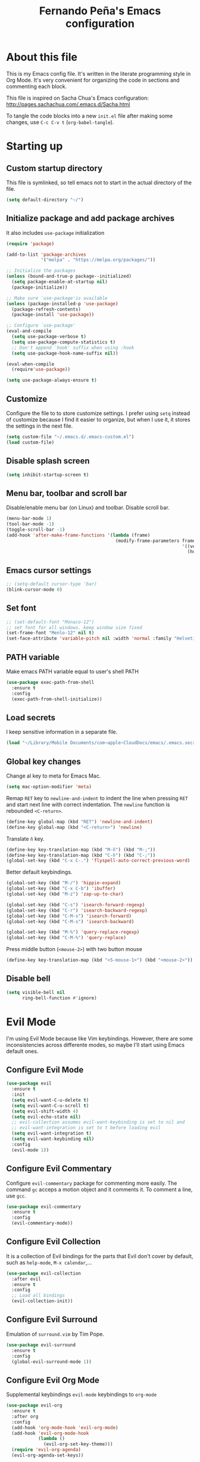#+TITLE: Fernando Peña's Emacs configuration
#+OPTIONS: toc:4 H:4
#+STARTUP: content indent
#+PROPERTY: header-args:emacs-lisp :tangle "~/.emacs.d/init.el"

* About this file
This is my Emacs config file. It's written in the literate programming style in
Org Mode. It's very convenient for organizing the code in sections and
commenting each block.

This file is inspired on Sacha Chua's Emacs configuration: [[http://pages.sachachua.com/.emacs.d/Sacha.html]]

To tangle the code blocks into a new ~init.el~ file after making some changes,
use =C-c C-v t= (~org-babel-tangle~).

* Starting up
** Custom startup directory
This file is symlinked, so tell emacs not to start in the actual directory of
the file.

#+BEGIN_SRC emacs-lisp
  (setq default-directory "~/")
#+END_SRC

** Initialize package and add package archives
It also includes =use-package= initialization

#+BEGIN_SRC emacs-lisp
  (require 'package)

  (add-to-list 'package-archives
               '("melpa" . "https://melpa.org/packages/"))

  ;; Initialize the packages
  (unless (bound-and-true-p package--initialized)
    (setq package-enable-at-startup nil)
    (package-initialize))

  ;; Make sure `use-package'is available
  (unless (package-installed-p 'use-package)
    (package-refresh-contents)
    (package-install 'use-package))

  ;; Configure `use-package'
  (eval-and-compile
    (setq use-package-verbose t)
    (setq use-package-compute-statistics t)
    ;; Don't append `hook' suffix when using :hook
    (setq use-package-hook-name-suffix nil))

  (eval-when-compile
    (require'use-package))

  (setq use-package-always-ensure t)
#+END_SRC

** Customize
Configure the file to to store customize settings. I prefer using =setq= instead
of customize because I find it easier to organize, but when I use it, it stores
the settings in the next file.

#+BEGIN_SRC emacs-lisp
  (setq custom-file "~/.emacs.d/.emacs-custom.el")
  (load custom-file)
#+END_SRC

** Disable splash screen

#+BEGIN_SRC emacs-lisp
  (setq inhibit-startup-screen t)
#+END_SRC

** Menu bar, toolbar and scroll bar
Disable/enable menu bar (on Linux) and toolbar.
Disable scroll bar.

#+BEGIN_SRC emacs-lisp
  (menu-bar-mode 1)
  (tool-bar-mode -1)
  (toggle-scroll-bar -1)
  (add-hook 'after-make-frame-functions '(lambda (frame)
                                           (modify-frame-parameters frame
                                                                    '((vertical-scroll-bars . nil)
                                                                      (horizontal-scroll-bars . nil)))))
#+END_SRC

** Emacs cursor settings

#+BEGIN_SRC emacs-lisp
  ;; (setq-default cursor-type 'bar)
  (blink-cursor-mode 0)
#+END_SRC

** Set font

#+BEGIN_SRC emacs-lisp
  ;; (set-default-font "Monaco-12")
  ;; set font for all windows. keep window size fixed
  (set-frame-font "Menlo-12" nil t)
  (set-face-attribute 'variable-pitch nil :width 'normal :family "Helvetica" :height 130)
#+END_SRC

** PATH variable
Make emacs PATH variable equal to user's shell PATH

#+BEGIN_SRC emacs-lisp
  (use-package exec-path-from-shell
    :ensure t
    :config
    (exec-path-from-shell-initialize))
#+END_SRC

** Load secrets
I keep sensitive information in a separate file.

#+BEGIN_SRC emacs-lisp
  (load "~/Library/Mobile Documents/com~apple~CloudDocs/emacs/.emacs.secrets" t)
#+END_SRC

** Global key changes
Change al key to meta for Emacs Mac.

#+BEGIN_SRC emacs-lisp
  (setq mac-option-modifier 'meta)
#+END_SRC

Remap =RET= key to ~newline-and-indent~ to indent the line when pressing =RET=
and start next line with correct indentation.
The ~newline~ function is rebounded =<C-return>=.

#+BEGIN_SRC emacs-lisp
  (define-key global-map (kbd "RET") 'newline-and-indent)
  (define-key global-map (kbd "<C-return>") 'newline)
#+END_SRC

Translate =ñ= key.

#+begin_src emacs-lisp
  (define-key key-translation-map (kbd "M-ñ") (kbd "M-;"))
  (define-key key-translation-map (kbd "C-ñ") (kbd "C-;"))
  (global-set-key (kbd "C-x C-.") 'flyspell-auto-correct-previous-word)
#+end_src

Better default keybindings.

#+begin_src emacs-lisp
  (global-set-key (kbd "M-/") 'hippie-expand)
  (global-set-key (kbd "C-x C-b") 'ibuffer)
  (global-set-key (kbd "M-z") 'zap-up-to-char)

  (global-set-key (kbd "C-s") 'isearch-forward-regexp)
  (global-set-key (kbd "C-r") 'isearch-backward-regexp)
  (global-set-key (kbd "C-M-s") 'isearch-forward)
  (global-set-key (kbd "C-M-s") 'isearch-backward)

  (global-set-key (kbd "M-%") 'query-replace-regexp)
  (global-set-key (kbd "C-M-%") 'query-replace)
#+end_src

Press middle button (=<mouse-2>=) with two button mouse

#+BEGIN_SRC emacs-lisp
  (define-key key-translation-map (kbd "<S-mouse-1>") (kbd "<mouse-2>"))
#+END_SRC

** Disable bell

#+begin_src emacs-lisp
  (setq visible-bell nil
        ring-bell-function #'ignore)
#+end_src

* Evil Mode
:PROPERTIES:
:header-args:emacs-lisp: :tangle no
:END:

I'm using Evil Mode because like Vim keybindings. However, there are some
inconsistencies across differente modes, so maybe I'll start using Emacs default
ones.

** Configure Evil Mode

#+BEGIN_SRC emacs-lisp
  (use-package evil
    :ensure t
    :init
    (setq evil-want-C-u-delete t)
    (setq evil-want-C-u-scroll t)
    (setq evil-shift-width 4)
    (setq evil-echo-state nil)
    ;; evil-collection assumes evil-want-keybinding is set to nil and
    ;; evil-want-integration is set to t before loading evil
    (setq evil-want-integration t)
    (setq evil-want-keybinding nil)
    :config
    (evil-mode 1))
#+END_SRC

** Configure Evil Commentary
Configure =evil-commentary= package for commenting more easily.  The command
=gc= acceps a motion object and it comments it. To comment a line, use =gcc=.

#+BEGIN_SRC emacs-lisp
(use-package evil-commentary
  :ensure t
  :config
  (evil-commentary-mode))
#+END_SRC

** Configure Evil Collection
It is a collection of Evil bindings for the parts that Evil don't cover by
default, such as =help-mode=, =M-x calendar=,...

#+BEGIN_SRC emacs-lisp
  (use-package evil-collection
    :after evil
    :ensure t
    :config
    ;; Load all bindings
    (evil-collection-init))
#+END_SRC

** Configure Evil Surround
Emulation of =surround.vim= by Tim Pope.

#+BEGIN_SRC emacs-lisp
  (use-package evil-surround
    :ensure t
    :config
    (global-evil-surround-mode 1))
#+END_SRC

** Configure Evil Org Mode
Supplemental keybindings =evil-mode= keybindings to =org-mode=

#+BEGIN_SRC emacs-lisp
  (use-package evil-org
    :ensure t
    :after org
    :config
    (add-hook 'org-mode-hook 'evil-org-mode)
    (add-hook 'evil-org-mode-hook
              (lambda ()
                (evil-org-set-key-theme)))
    (require 'evil-org-agenda)
    (evil-org-agenda-set-keys))
#+END_SRC

* General configuration
** Reload Emacs Configuration
Reload my Emacs configuration file

#+BEGIN_SRC emacs-lisp
  (defun my/reload-emacs-configuration ()
    (interactive)
    (load-file "~/.emacs.d/init.el"))
#+END_SRC

** Color Theme
*** Gruvbox

#+begin_src emacs-lisp
  (use-package gruvbox-theme
    :ensure t)
#+end_src

*** Monokai

#+begin_src emacs-lisp
  (use-package monokai-theme
    :ensure t
    :config

    ;; (setq monokai-background "#282923"
    ;;       monokai-blue "#67d8ef"
    ;;       monokai-cyan "#a1efe4"
    ;;       monokai-gray "#75715e"
    ;;       monokai-green "#a6e22c"
    ;;       monokai-magenta "#fd5ff0"
    ;;       monokai-orange "#fd9621"
    ;;       monokai-red "#f92472"
    ;;       monokai-violet "#ac80ff"
    ;;       monokai-yellow "#e7db74")

    ;; (setq monokai-comments "#74705d"
    ;;       monokai-line-number "90918b"
    ;;       monokai-highlight "#383830"
    ;;       monokai-highlight-alt "#3e3d32"
    ;;       monokai-highlight-line "#71716b")

    ;;  (setq monokai-distinct-fringe-background nil
    ;;       monokai-doc-face-as-comment t)

    (setq monokai-height-minus-1 1
          monokai-height-plus-1 1
          monokai-height-plus-2 1
          monokai-height-plus-3 1
          monokai-height-plus-4 1))
#+end_src

*** Monokai Pro

#+begin_src emacs-lisp
  (use-package monokai-pro-theme
    :ensure t)
#+end_src

*** Monokai Alt

#+begin_src emacs-lisp
  (use-package monokai-alt-theme
    :ensure t)
#+end_src

*** Darkokai

#+begin_src emacs-lisp
  (use-package darkokai-theme
    :ensure t)
#+end_src

*** Doom themes

#+begin_src emacs-lisp
  (use-package doom-themes
    :ensure t
    :config
    (setq doom-themes-enable-bold t
          doomt-themes-enable-italic t)

    (doom-themes-org-config))
#+end_src

*** Dracula

#+begin_src emacs-lisp
  (use-package dracula-theme
    :ensure t
    :config
    (setq dracula-enlarge-headings nil)
    (setq dracula-alternate-mode-line-and-minibuffer t))
#+end_src

*** Wombat

#+begin_src emacs-lisp :tangle no
  (custom-set-faces
   '(outline-1 ((t (:inherit font-lock-keyword-face))))
   '(outline-2 ((t (:inherit font-lock-string-face))))
   '(outline-3 ((t (:inherit font-lock-variable-name-face))))
   '(outline-4 ((t (:inherit font-lock-warning-face))))
   ;; '(outline-5 ((t (:inherit font-lock-type-face))))
   ;; '(outline-6 ((t (:inherit shadow))))
   ;; '(outline-7 ((t (:inherit font-lock-string-face))))
   ;; '(outline-8 ((t (:inherit font-lock-comment-face))))
   )
#+end_src

*** Load theme

#+begin_src emacs-lisp
  (when (display-graphic-p)
    (load-theme 'gruvbox-dark-hard))
#+end_src

** Modifier keys configuration
I no longer use these, I'm using Karabiner Elements for modifying modifier keys
mappings.

#+BEGIN_SRC emacs-lisp :tangle no
  (setq mac-command-modifier 'control)
#+END_SRC

** Parens and pair characters
Highlight matching parens.

#+BEGIN_SRC  emacs-lisp
  (show-paren-mode 1)
  (setq show-paren-delay 0)
#+END_SRC

Activate =electric-pair-mode= for inserting automatically matching pair
character.

#+BEGIN_SRC emacs-lisp
  (electric-pair-mode 1)
#+END_SRC

Use =rainbow-delimiters= package. Highlights parens, brackets and braces
acording to their depth.

#+BEGIN_SRC emacs-lisp :tangle no
(use-package rainbow-delimiters
  :ensure t
  :config
  (add-hook 'prog-mode-hook #'rainbow-delimiters-mode))
#+END_SRC

Use =paren-face= to dim parentheses

#+begin_src emacs-lisp
  (use-package paren-face
    :ensure t
    :config
    (global-paren-face-mode))
#+end_src

** Line numbers
*** Enable line and column numbers in the modeline

#+begin_src emacs-lisp
  (line-number-mode t)
  (column-number-mode t)
#+end_src

*** Display line numbers mode
Enable =display-line-numbers-mode= on programming modes. To avoid shiftings
lateral effects when scrolling throught the buffer. I set
=display-line-numbers-width= to one more than the necessary when the buffer has
80-99 lines.

#+BEGIN_SRC emacs-lisp
  (setq display-line-numbers-grow-only t)
  ;; (setq display-line-numbers-width-start t)
  ;; Make the left fringe smaller
  ;; (fringe-mode '(1 . 4))

  (defun calculate-width (n)
    "Calculate width in O(1) time"
    (let ((width
      (if (< n 1)
          1
        (+ 1 (floor (/ (log n) (log 10)))))))

      (if (and (>= n 80) (<= n 99))
          (1+ width)
        width)))

  (defun my-display-line-numbers-mode-hook ()
    (setq-local display-line-numbers-width (calculate-width (count-lines (point-max) (point-min)))))
  (add-hook 'display-line-numbers-mode-hook #'my-display-line-numbers-mode-hook)
#+END_SRC

#+BEGIN_SRC emacs-lisp
  (add-hook 'prog-mode-hook #'display-line-numbers-mode)
#+END_SRC

** Whitespace
*** Delete trailing whitespace on save

#+begin_src emacs-lisp
  (add-hook 'before-save-hook 'delete-trailing-whitespace)
#+end_src

*** Show whitespace at the end of the line.

#+BEGIN_SRC emacs-lisp :tangle no
  (setq-default show-trailing-whitespace t)
  (add-hook 'shell-mode-hook (lambda ()
                    (setq show-trailing-whitespace nil)))
#+END_SRC

*** Indicate empty lines at the end of the buffer.

#+BEGIN_SRC emacs-lisp
  (setq-default indicate-empty-lines t)
#+END_SRC

** Backups
Save all backup files in the same directory, so they don't appear everywhere :)

#+BEGIN_SRC emacs-lisp
  (unless backup-directory-alist
    (setq backup-directory-alist `(("." . ,(concat user-emacs-directory "backups")))))
#+END_SRC

Backups settings.

#+BEGIN_SRC emacs-lisp
  (setq delete-old-versions -1)
  (setq version-control t)
  (setq vc-make-backup-files t)
  (setq auto-save-file-name-transforms `((".*" ,(concat user-emacs-directory "auto-save-list") t)))
#+END_SRC

** Ido Mode and Smex
:PROPERTIES:
:header-args:emacs-lisp: :tangle no
:END:

*** Activate Ido Mode.

#+BEGIN_SRC emacs-lisp
  (setq ido-enable-flex-matching t)
  (setq ido-everywhere t)
  (ido-mode 1)
#+END_SRC

Set Find File At Point, so Ido suggests the file which name is under the cursor

#+BEGIN_SRC emacs-lisp
  (setq ido-use-filename-at-point 'guess)
#+END_SRC

Give permission to create new buffers without asking

#+BEGIN_SRC emacs-lisp
  (setq ido-create-new-buffer 'always)
#+END_SRC

set order of suggestions in the minibuffer

#+BEGIN_SRC emacs-lisp
  (setq ido-file-extensions-order '( ".org" ".txt" ".py" ".emacs" ".xml" ".el"
                                     ".ini" ".cfg" ".cnf"))
#+END_SRC

*** Activate Smex. It's like Ido mode for M-x

#+BEGIN_SRC emacs-lisp
  (use-package smex
    :ensure t
    :config
    (global-set-key (kbd "M-x") 'smex)
    (global-set-key (kbd "M-X") 'smex-major-mode-commands)
    ;; This is your old M-x.
    (global-set-key (kbd "C-c C-c M-x") 'execute-extended-command))
#+END_SRC

** Ivy/Counsel/Swiper
:PROPERTIES:
:END:

Configure ivy, counsel and swiper

#+begin_src emacs-lisp
  (use-package counsel
    :after ivy
    :config
    (setq counsel-find-file-at-point t)
    (counsel-mode))

  (use-package ivy
    :defer 0.1
    :diminish
    :bind
    (("C-c C-r" . ivy-resume))
    :custom
    ;; (ivy-use-virtual-buffers t)
    (enable-recursive-minibuffers t)
    (ivy-count-format "(%d/%d) ")
    (ivy-display-style 'fancy)
    (ivy-use-selectable-prompt t)
    (ivy-do-completion-in-region nil)
    :config
    (ivy-mode))

  (use-package swiper
    :after ivy
    :bind
    (("C-S-s" . swiper)
     ("C-S-r" . swiper-backward)))
#+end_src

*** Ivy extensions
**** AMX (similar to smex)
M-x history and recommendations

#+begin_src emacs-lisp
    (use-package amx
      :ensure t
      :after ivy
      :custom
      (amx-backend 'auto)
      (amx-save-save-file "~/.emacs.d/amx-items")
      (amx-history-length 50)
      :config
      (amx-mode 1))
#+end_src

**** Ivy rich
This package adds information on the empty space that Ivy leaves.

#+begin_src emacs-lisp
  (use-package ivy-rich
    :ensure t
    :config
    (setcdr (assq t ivy-format-functions-alist)
            #'ivy-format-function-line)
    (ivy-rich-mode 1))
#+end_src

** Helm
:PROPERTIES:
:header-args:emacs-lisp: :tangle no
:END:

#+begin_src emacs-lisp
  (use-package helm
    :ensure t
    :bind
    (("M-x" . helm-M-x)
     ("C-x C-f" . helm-find-files))
    :config
    (helm-mode 1))
#+end_src

** Windows
*** Faster switching between windows in the same frame using S + arrow keys

#+BEGIN_SRC emacs-lisp
  (windmove-default-keybindings)
#+END_SRC

*** Go to previous other window
This function is complementary to =other-window=.

#+BEGIN_SRC emacs-lisp
  (defun other-window-backward ()
    "Goto previous window"
    (interactive)
    (other-window -1))
  (global-set-key (kbd "\C-x p") 'other-window-backward)
#+END_SRC

*** Close and kill next pane
This function is complementary to =kill-buffer-and-window=.

#+begin_src emacs-lisp
  (defun other-kill-buffer-and-window ()
    "If there are multiple windows, close the other window and kill the buffer in it also."
    (interactive)
    (other-window 1)
    (kill-buffer-and-window))
  (global-set-key (kbd "\C-x 4 o") 'other-kill-buffer-and-window)
#+end_src

** Disabled commands
Enable Emacs disabled commands.

#+BEGIN_SRC emacs-lisp
  (setq disabled-command-function nil)
#+END_SRC

** Undo Tree
Undo Tree let's you use =C-x u= (=undo-tree-visualize=) to see the undo tree for
the current buffer and undo to a certain point.

#+BEGIN_SRC emacs-lisp
  (use-package undo-tree
    :ensure t
    :config
    (global-undo-tree-mode)
    (setq undo-tree-visualizer-timestamps t)
    (setq undo-tree-visualizer-diff t))
#+END_SRC

** Change "yes or no" to "y or n"
I'm too lazy to write =yes= or =no=.

#+BEGIN_SRC emacs-lisp
  (fset 'yes-or-no-p 'y-or-n-p)
#+END_SRC

** End sentences with single space

#+BEGIN_SRC emacs-lisp
  (setq sentence-end-double-space nil)
#+END_SRC

** Move to trash when deleting

#+begin_src emacs-lisp
  (when (string-equal system-type "darwin")
    (setq delete-by-moving-to-trash t)
    (setq trash-directory "~/.Trash"))
#+end_src

** isearch
Avoid flickering setting the highlight delay to 0 and allow scrolling when
searching.

#+begin_src emacs-lisp
  (setq-default isearch-allow-scroll t
                ;; lazy-highlight-cleanup nil
                lazy-highlight-initial-delay 0)
#+end_src

** Scroll configuration
The variable =scroll-margin= tells how many lines are kept between the cursor
and the top/bottom of the window.

Setting =scroll-conservatively= to a large number, automatic scrolling never
centers the point.

#+begin_src emacs-lisp
  (setq scroll-conservatively 101
        scroll-margin 1
        scroll-step 1)
#+end_src

* Global editing configuration
** Indentation
Set indentation width to 4.

#+BEGIN_SRC emacs-lisp
  (setq-default tab-width 4)
  (setq-default c-basic-offset 4)
#+END_SRC

Indent using spaces

#+BEGIN_SRC emacs-lisp
  (setq-default indent-tabs-mode nil)
#+END_SRC

TAB tries to indent the current line, and if the line was already indented, then
tries to complete the thing at point

#+begin_src emacs-lisp
  (setq tab-always-indent 'complete)
#+end_src

** Replace when writing over selection

#+BEGIN_SRC emacs-lisp
  (delete-selection-mode 1)
#+END_SRC

** Remember cursor position
in buffer when saving file

#+BEGIN_SRC emacs-lisp
  (save-place-mode 1)
#+END_SRC

** Wrap text to words

#+BEGIN_SRC emacs-lisp
  (global-visual-line-mode t)
#+END_SRC

** Apropos search more extensively

#+begin_src emacs-lisp
  (setq apropos-do-all t)
#+end_src

** Highlight current line

#+BEGIN_SRC emacs-lisp :tangle no
  (global-hl-line-mode t)
#+END_SRC

** Spell checking
Set Hunspell as spell checking engine and configure it to use English and
Spanish dictionaries

*** How to install dictionaries in Hunspell
First, install Hunspell from the command line:

#+BEGIN_SRC bash
  brew install hunspell
#+END_SRC

Then, download the dictionaries from here:
https://github.com/LibreOffice/dictionaries
or from the OpenOffice Extensions page:
https://extensions.openoffice.org

Move the dictionary =.aff= and =.dic= files to the =~/Library/Spelling/=
directory to install them. =oxt= files are compressed with =zip=, so they can be
decompressed easily to get the files.

You can see al the available dictionaries with:

#+BEGIN_SRC bash
  hunspell -D
#+END_SRC

An test if Hunspell can open them with:

#+BEGIN_SRC bash
  hunspell -d <dict1>,<dict2>,...
#+END_SRC

*** First try
[[https://emacs.stackexchange.com/questions/21378/spell-check-with-multiple-dictionaries]]

#+BEGIN_SRC emacs-lisp :tangle no
  (with-eval-after-load "ispell"
    (setq ispell-program-name "hunspell")
    (setq ispell-dictionary "es_ES,en_US")
    ispell-set-spellchecker-params has to be called
    before ispell-hunspell-add-multi-dic will work
    (ispell-set-spellchecker-parames)
    (ispell-hunspell-add-multi-dic "es_ANY"))
#+END_SRC

*** Second try
https://emacs.stackexchange.com/questions/48755/flyspell-does-not-start-form-the-first-try

#+BEGIN_SRC emacs-lisp
  (setq ispell-program-name "hunspell")
  ;; you could set `ispell-dictionary` instead but `ispell-local-dictionary' has higher priority
  (setq ispell-dictionary "en_US,es_ES")
  ;; (setq ispell-local-dictionary "en_US,es_ES")
  (setq ispell-hunspell-dictionary-alist '(("en_US,es_ES" "[[:alpha:]]" "[^[:alpha:]]" "[']" nil ("-d" "en_US,es_ES") nil utf-8)))
#+END_SRC

*** Enable flyspell in text-mode
But disable it in change-log-mode and log-edit-mode. They are text-mode
children.

#+BEGIN_SRC emacs-lisp
  (dolist (hook '(text-mode-hook))
    (add-hook hook (lambda () (flyspell-mode 1))))
  (dolist (hook '(change-log-mode-hook log-edit-mode-hook))
    (add-hook hook (lambda () (flyspell-mode -1))))
#+END_SRC

*** Enable flyspell for comments in source code

#+BEGIN_SRC emacs-lisp :tangle no
  (add-hook 'prog-mode-hook
            (lambda ()
              (flyspell-prog-mode)))
#+END_SRC

** Set =fill-column= to 80 characters

#+BEGIN_SRC emacs-lisp
  (setq-default fill-column 80)
#+END_SRC

** Expand region

#+begin_src emacs-lisp
  (use-package expand-region
    :ensure t
    :config
    (global-set-key (kbd "C-=") 'er/expand-region))
#+end_src

* Coding
** Eglot
Eglot is an LSP client.

#+BEGIN_SRC emacs-lisp :tangle no
  (use-package eglot
    :ensure t)
#+END_SRC

** Completion
Configure completion while programming. [[http://cachestocaches.com/2015/8/c-completion-emacs/]]

*** Irony mode
Configure Irony Mode.

#+BEGIN_SRC emacs-lisp :tangle no
  (use-package irony
    :ensure t
    :defer t
    :init
    (add-hook 'c++-mode-hook 'irony-mode)
    (add-hook 'c-mode-hook 'irony-mode)
    (add-hook 'objc-mode-hook 'irony-mode)
    :config
    ;; replace the  `completion-at-point' and `complete-symbol' bindings in
    ;; irony-mode's buffers by irony-mode's function
    (defun my-irony-mode-hook ()
      (define-key irony-mode-map [remap completion-at-point]
        'irony-completion-at-point-async)
      (define-key irony-mode-map [remap complete-symbol]
        'irony-completion-at-point-async))
    (add-hook 'irony-mode-hook 'my-irony-mode-hook)
    (add-hook 'irony-mode-hook 'irony-cbd-autosetup-compile-options))
#+END_SRC

*** Company mode
Configure Company Mode.

#+BEGIN_SRC emacs-lisp :tangle no
  (use-package company
    :ensure t
    :defer t
    :init
      (add-hook 'after-init-hook 'global-company-mode)
    :config
      (setq company-dabbrev-downcase 0)
      (setq company-idle-delay 0)
      (setq company-minimum-prefix-length 1)
    :custom
    ;; Activar al escribir cualquier cosa
    (company-require-match nil "se pueden poner anotaciones")
    (company-tooltip-align-annotation t)
    (company-frontends '(company-pseudo-tooltip-fronend
                         company-echo-metadata-frontend))
    ;; :hook ((prog-mode-hook . company-mode))
    :bind (:map company-active-map
                ("C-n" . company-select-next)
                ("C-p" . company-select-previous)))
#+END_SRC

Configure Company Box Mode.

#+BEGIN_SRC emacs-lisp :tangle no
  (use-package company-box
    :hook (company-mode-hook . company-box-mode))
#+END_SRC

Configure Company Postframe

#+BEGIN_SRC emacs-lisp :tangle no
  (use-package company-posframe
    :ensure t
    :config
      (company-posframe-mode 1))
      (require 'desktop)
      (push '(company-posframe-mode . nil)
            desktop-minor-mode-table)
#+END_SRC

** Lisp
*** Slime
Load SLIME package

#+begin_src emacs-lisp
  (use-package slime
    :ensure t
    :init
    ;; (load (expand-file-name "~/quicklisp/slime-helper.el"))
    :config
    ;; Contributors
    (setq slime-contribs '(slime-fancy slime-repl slime-scratch slime-trace-dialog))
    ;; (setq slime-contribs '())
    ;; Select Lisp implementation
    (setq inferior-lisp-program "/usr/local/bin/sbcl")
    (add-hook 'slime-repl-mode-hook 'override-slime-repl-bindings-with-paredit))
#+end_src

*** Paredit

#+begin_src emacs-lisp
  (use-package paredit
    :ensure t
    :init
    (add-hook 'lisp-mode-hook #'enable-paredit-mode)
    (add-hook 'emacs-lisp-mode-hook #'enable-paredit-mode)
    (add-hook 'lisp-interaction-mode-hook #'enable-paredit-mode)
    (add-hook 'slime-repl-mode-hook #'enable-paredit-mode))
#+end_src

Stop SLIME's REPL from grabbing DEL, which is annoying when backspacing over a
'('

#+begin_src emacs-lisp
  (defun override-slime-repl-bindings-with-paredit ()
    (define-key slime-repl-mode-map
      (read-kbd-macro paredit-backward-delete-key) nil))
#+end_src

*** Highlight
Highligt defined symbols

#+begin_src emacs-lisp :tangle no
  (use-package highlight-quoted
    :ensure t
    :hook ((emacs-lisp-mode-hook lisp-mode-hook) . highlight-quoted-mode))
#+end_src

#+RESULTS:
: #s(hash-table size 65 test eql rehash-size 1.5 rehash-threshold 0.8125 data (:use-package (24422 40054 794838 0) :init (24422 40054 794823 0) :init-secs (0 0 44 0) :use-package-secs (0 1 408994 0)))

Highlight quoted symbols

#+begin_src emacs-lisp :tangle no
    (use-package highlight-defined
      :ensure t
      :hook ((emacs-lisp-mode-hook lisp-mode-hook) . highlight-defined-mode))
#+end_src

*** Move to beginning/end of expression

#+begin_src emacs-lisp
  (defun beginning-expression ()
    "Move point to the beginning of the expression at point."
    (interactive)
    (backward-up-list 1 t)
    (forward-char))
  (global-set-key (kbd "C-<") 'beginning-expression)

  (defun end-expression ()
    "Move point to the end of the expression at point."
    (interactive)
    (backward-up-list 1 t)
    (forward-sexp)
    (backward-char))
  (global-set-key (kbd "C->") 'end-expression)
#+end_src

** LSP Mode
https://vxlabs.com/2018/06/08/python-language-server-with-emacs-and-lsp-mode/

#+begin_src emacs-lisp :tangle no
  (use-package lsp-mode
    :ensure t
    :config

    ;; make sure we have lsp-imenu everywhere we have LSP
    (require 'lsp-imenu)
    (add-hook 'lsp-after-open-hook 'lsp-enable-imenu)
    ;; get lsp-python-enable defined
    ;; NB: use either projectile-project-root or ffip-get-project-root-directory
    ;;     or any other function that can be used to find the root directory of a project
    (lsp-define-stdio-client lsp-python "python"
                             #'projectile-project-root
                             '("pyls"))

    ;; make sure this is activated when python-mode is activated
    ;; lsp-python-enable is created by macro above
    (add-hook 'python-mode-hook
              (lambda ()
                (lsp-python-enable)))

    ;; lsp extras
    (use-package lsp-ui
      :ensure t
      :config
      (setq lsp-ui-sideline-ignore-duplicate t)
      (add-hook 'lsp-mode-hook 'lsp-ui-mode))

    (use-package company-lsp
      :config
      (push 'company-lsp company-backends))

    ;; NB: only required if you prefer flake8 instead of the default
    ;; send pyls config via lsp-after-initialize-hook -- harmless for
    ;; other servers due to pyls key, but would prefer only sending this
    ;; when pyls gets initialised (:initialize function in
    ;; lsp-define-stdio-client is invoked too early (before server
    ;; start)) -- cpbotha
    (defun lsp-set-cfg ()
      (let ((lsp-cfg `(:pyls (:configurationSources ("flake8")))))
        ;; TODO: check lsp--cur-workspace here to decide per server / project
        (lsp--set-configuration lsp-cfg)))

    (add-hook 'lsp-after-initialize-hook 'lsp-set-cfg))
#+end_src

** LSP Mode 2
#+begin_src emacs-lisp
  ;; set prefix for lsp-command-keymap (few alternatives - "C-l", "C-c l")
  (setq lsp-keymap-prefix "C-l")

  (use-package lsp-mode
      :hook (;; replace XXX-mode with concrete major-mode(e. g. python-mode)
              (python-mode-hook . lsp)
              ;; if you want which-key integration
              (lsp-mode-hook . lsp-enable-which-key-integration))
      :commands lsp)

  ;; optionally
  (use-package lsp-ui :commands lsp-ui-mode)
  ;; if you are helm user
  ;; (use-package helm-lsp :commands helm-lsp-workspace-symbol)
  ;; if you are ivy user
  ;; (use-package lsp-ivy :commands lsp-ivy-workspace-symbol)
  ;; (use-package lsp-treemacs :commands lsp-treemacs-errors-list)

  ;; optionally if you want to use debugger
  (use-package dap-mode)
  ;; (use-package dap-LANGUAGE) to load the dap adapter for your language

  ;; optional if you want which-key integration
  (use-package which-key
      :config
      (which-key-mode))

  (setq company-minimum-prefix-length 1
        company-idle-delay 0.0)
#+end_src

* Org Mode
Configuration for Org Mode

#+BEGIN_SRC emacs-lisp
  (require 'org)
#+END_SRC

** Load Org Templates
#+BEGIN_SRC emacs-lisp
  (require 'org-tempo)
#+END_SRC

** Mappings for Org Mode
Define mappings as suggested in: [[https://orgmode.org/guide/Introduction.html#Introduction]]

#+BEGIN_SRC emacs-lisp
  (global-set-key (kbd "C-c l") 'org-store-link)
  (global-set-key (kbd "C-c a") 'org-agenda)
  (global-set-key (kbd "C-c c") 'org-capture)
#+END_SRC

** Org files

#+begin_src emacs-lisp
  (setq org-agenda-files
        '("~/Library/Mobile Documents/com~apple~CloudDocs/org"
          "~/Library/Mobile Documents/com~apple~CloudDocs/org/Recuperación Información"))
#+end_src

** Modified variables
**** Indentation
I like storing my Org files flushed to left and using =org-indent=mode= to see
the lines virtually indented.

Disabling =org-adapt-indentation= stops indenting lines to match the headlines.

#+BEGIN_SRC emacs-lisp
  (setq org-adapt-indentation nil)
#+END_SRC

Also, I don't call =org-indent-mode= globally, I prefer puting this line in the
files that I'd like to see indented.

#+BEGIN_SRC org
  #+STARTUP: indent
#+END_SRC

**** Tab key

#+begin_src emacs-lisp
(setq org-cycle-emulate-tab t
      org-src-tab-acts-natively t
      org-edit-src-content-indentation 0
      org-src-preserve-indentation t)
#+end_src

**** Use property inheritance

#+begin_src emacs-lisp
(setq org-use-property-inheritance t)
#+end_src

**** Images and fonts

#+begin_src emacs-lisp
;; Enable changing image preview size with: #+attr_org: :width 100px
(setq org-image-actual-width nil)
;; (set-face-attribute 'org-table nil :inherit 'fixed-pitch)
;; (set-face-attribute 'org-block nil :inherit 'fixed-pitch)

;; Load intelligent variabe-pith-mode for org-mode
(use-package org-variable-pitch
  :ensure t
  :config
  (set-face-attribute 'org-variable-pitch-fixed-face nil :width 'normal :family "Menlo" :height 120)
  (add-hook 'org-mode-hook 'org-variable-pitch-minor-mode))
#+end_src

** LaTeX

#+BEGIN_SRC emacs-lisp
  (setq org-format-latex-options (plist-put org-format-latex-options :scale 1.2))
#+END_SRC

** Don't reposition text when expanding

#+begin_src emacs-lisp
  (remove-hook 'org-cycle-hook
               #'org-optimize-window-after-visibility-change)
#+end_src

* LaTeX
** Configure AUCTeX

#+BEGIN_SRC emacs-lisp
    (use-package tex
      :ensure auctex
      :config
      (setq TeX-auto-save t
            TeX-parse-self t
            TeX-save-query nil)
      (setq-default TeX-master "main"))
#+END_SRC

#+begin_src emacs-lisp :tangle no
  (setq-default TeX-parse-self t)
  (setq-default TeX-auto-save t)
  (setq-default TeX-master "main")
#+end_src

Use Skim as PDF viewer

#+begin_src emacs-lisp
  (setq TeX-PDF-mode 1)
  ;; (setq TeX-save-query nil)

  (setq TeX-source-correlate-method 'synctex
        TeX-source-correlate-mode t
        TeX-source-correlate-start-server t)

  (setq TeX-view-program-list
        '(("Skim" "/Applications/Skim.app/Contents/SharedSupport/displayline -b -g %n %o %b")))

  (setq TeX-view-program-selection '((output-pdf "Skim")))
  ;; (setq-default TeX-command-Show " ")
#+end_src

** Configure Latex Preview Pane

#+BEGIN_SRC emacs-lisp :tangle no
  (use-package latex-preview-pane
    :ensure t
    :config
    (latex-preview-pane-enable))
#+END_SRC

To use it on the fly, use: =M-x latex-preview-pane-mode=.

** RefTeX

#+begin_src emacs-lisp
  (require 'bibtex)
  (bibtex-set-dialect 'biblatex)
#+end_src

#+begin_src emacs-lisp
  (add-hook 'LaTeX-mode-hook 'turn-on-reftex)
#+end_src

** latexmk

#+begin_src emacs-lisp
  (use-package auctex-latexmk
    :ensure t
    :config
    (auctex-latexmk-setup)
    (setq japanese-TeX-error-messages nil))
#+end_src

* Yasnippet

#+begin_src emacs-lisp
  (use-package yasnippet
    :ensure t
    :config
    (use-package yasnippet-snippets
      :ensure t)
    (yas-reload-all)
    (yas-global-mode 1))
#+end_src

* Magit

#+begin_src emacs-lisp
  (use-package magit
    :ensure t
    :config
    ;; Open magit status
    (global-set-key (kbd "C-x g") 'magit-status)
    ;; Call the command with prefix to open the repository selector
    ;; Open transient of transients from non-Magit buffers
    ;; Same as pressing h from a Magit buffer
    (global-set-key (kbd "C-x M-g") 'magit-dispatch))
#+end_src

* ERC
Better display margin, avoid some notifications and load notifications and spelling modules.

#+begin_src emacs-lisp
  (use-package erc
    :custom
    (erc-fill-function 'erc-fill-static)
    (erc-fill-static-center 15)
    (erc-track-exclude-types '("JOIN" "MODE" "NICK" "PART" "QUIT"
                               "324" "329" "332" "333" "353" "477"))
    :config
    ;; (add-to-list 'erc-modules 'notifications)
    ;; (add-to-list 'erc-modules 'spelling)
    (erc-services-mode 1)
    (erc-update-modules))
#+end_src

The package =erc-hl-nicks= associates a color with every nick and =erc-image=
allows displaying images on the buffer, without having to click a link.

#+begin_src emacs-lisp
  (use-package erc-hl-nicks
    :after erc)

  (use-package erc-image
    :after erc)
#+end_src

* Ediff
** Don't open additional frames for Ediff

#+begin_src emacs-lisp
  (setq ediff-window-setup-function 'ediff-setup-windows-plain)
#+end_src

* Dired
** Move files between split panes
If another window contains a dired buffer, dired suggest moving files to that
buffer when using =R=.

#+begin_src emacs-lisp
  (setq dired-dwim-target t)
#+end_src

** Human readable file sizes

#+begin_src emacs-lisp
  (setq dired-listing-switches "-alh")
#+end_src

* LilyPond

#+begin_src emacs-lisp
  (setq load-path (append (list (expand-file-name "/Applications/LilyPond.app/Contents/Resources/share/emacs/site-lisp")) load-path))
  (autoload 'LilyPond-mode "lilypond-mode" "LilyPond Editing Mode" t)
  (add-to-list 'auto-mode-alist '("\\.ly$" . LilyPond-mode))
#+end_src

* Define word

#+begin_src emacs-lisp
  (use-package define-word
    :ensure t)
#+end_src

* PDF Tools
Fast PDF viewer

#+begin_src emacs-lisp
  (use-package pdf-tools
    :ensure t
    :config
    (pdf-tools-install))
#+end_src

* Ace Window

#+begin_src emacs-lisp
  (use-package ace-window
    :ensure t
    :config
    (setq aw-background nil)
    (setq aw-keys '(?a ?s ?d ?f ?g ?h ?j ?k ?l))
    (global-set-key (kbd "C-x o") 'ace-window))
#+end_src

End of the configuration

